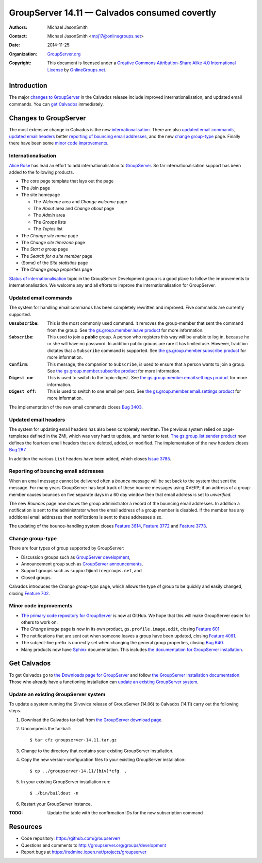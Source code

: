 ==============================================
GroupServer 14.11 — Calvados consumed covertly
==============================================

:Authors: `Michael JasonSmith`_;
:Contact: Michael JasonSmith <mpj17@onlinegroups.net>
:Date: 2014-11-25
:Organization: `GroupServer.org`_
:Copyright: This document is licensed under a
  `Creative Commons Attribution-Share Alike 4.0 International License`_
  by `OnlineGroups.net`_.

.. highlight:: console

------------
Introduction
------------

The major `changes to GroupServer`_ in the Calvados release
include improved internationalisation, and updated email
commands.  You can `get Calvados`_ immediately.

----------------------
Changes to GroupServer
----------------------

The most extensive change in Calvados is the new
internationalisation_. There are also `updated email commands`_,
`updated email headers`_ better `reporting of bouncing email
addresses`_, and the new `change group-type`_ page. Finally there
have been some `minor code improvements`_.

.. index:: Internationalisation, i18n

Internationalisation
====================

`Alice Rose`_ has lead an effort to add internationalisation to
GroupServer_. So far internationalisation support has been added
to the following products.

* The core page template that lays out the page
* The Join page
* The site homepage

  + The *Welcome* area and *Change welcome* page
  + The *About* area and *Change about* page
  + The *Admin* area
  + The *Groups* lists
  + The *Topics* list

* The *Change site name* page
* The *Change site timezone* page
* The *Start a group* page
* The *Search for a site member* page
* (Some) of the *Site statistics* page
* The *Change group properties* page

`Status of internationalisation`_ topic in the GroupServer
Development group is a good place to follow the improvements to
internationalisation. We welcome any and all efforts to improve
the internationalisation for GroupServer.

.. _Status of internationalisation: 
   http://groupserver.org/r/topic/6ehnW0w59Ejf7R4xEUeCNt

.. index::
   pair: Email; Commands

Updated email commands
======================

The system for handling email commands has been completely
rewritten and improved. Five commands are currently supported.

:``Unsubscribe``: This is the most commonly used command. It
              removes the group-member that sent the command from
              the group. See `the gs.group.member.leave product`_
              for more information.
:``Subscribe``: This used to join a **public** group. A person
            who registers this way will be unable to log in,
            because he or she will have no password. In addition
            public groups are rare it has limited use. However,
            tradition dictates that a ``Subscribe`` command is
            supported. See `the gs.group.member.subscribe
            product`_ for more information.
:``Confirm``: This message, the companion to ``Subscribe``, is
              used to ensure that a person wants to join a
              group. See `the gs.group.member.subscribe product`_
              for more information.
:``Digest on``: This is used to switch to the topic-digest. See
              `the gs.group.member.email.settings product`_ for
              more information.
:``Digest off``: This is used to switch to one email per
              post. See `the gs.group.member.email.settings
              product`_ for more information.

The implementation of the new email commands closes `Bug 3403`_.

.. _the gs.group.member.leave product:
   https://github.com/groupserver/gs.group.member.leave/
.. _the gs.group.member.subscribe product:
   https://github.com/groupserver/gs.group.member.subscribe
.. _the gs.group.member.email.settings product:
   https://github.com/groupserver/gs.group.member.email.settings
.. _Bug 3403: https://redmine.iopen.net/issues/3403

.. index::
   pair: Email; Header

Updated email headers
=====================

The system for updating email headers has also been completely
rewritten. The previous system relied on page-templates defined
in the ZMI, which was very hard to update, and harder to
test. `The gs.group.list.sender product`_ now defines the
fourteen email headers that are deleted, added, or modified. The
implementation of the new headers closes `Bug 267`_.

In addition the various ``List`` headers have been added, which
closes `Issue 3785`_.

.. _the gs.group.list.sender product: 
   https://github.com/groupserver/gs.group.list.sender/
.. _Bug 267: https://redmine.iopen.net/issues/267
.. _Issue 3785: https://redmine.iopen.net/issues/3785

.. index::
   pair: Email; Bounce
   pair: Email; XVERP

Reporting of bouncing email addresses
=====================================

When an email message cannot be delivered often a *bounce*
message will be set back to the system that sent the message. For
many years GroupServer has kept track of these bounce messages
using XVERP; if an address of a group-member causes bounces on
five separate days in a 60 day window then that email address is
set to *unverified.*

The new *Bounces* page now shows the group administrator a record
of the bouncing email addresses. In addition a notification is
sent to the administrator when the email address of a group
member is disabled. If the member has any additional email
addresses then notifications is sent to these addresses also.

The updating of the bounce-handling system closes `Feature
3614`_, `Feature 3772`_ and `Feature 3773`_.

.. _Feature 3614: https://redmine.iopen.net/issues/3614
.. _Feature 3772: https://redmine.iopen.net/issues/3772
.. _Feature 3773: https://redmine.iopen.net/issues/3773

.. index::
   triple: Group; Type; Change

Change group-type
=================

There are four types of group supported by GroupServer:

* Discussion groups such as `GroupServer development`_,
* Announcement group such as `GroupServer announcements`_,
* Support groups such as ``support@onlinegroups.net``, and
* Closed groups.

Calvados introduces the *Change group-type* page, which allows
the type of group to be quickly and easily changed, closing
`Feature 702`_.

.. _GroupServer development: http://groupserver.org/groups/development
.. _GroupServer announcements: http://groupserver.org/groups/groupserver_announcements/
.. _Feature 702: https://redmine.iopen.net/issues/702

Minor code improvements
=======================

* `The primary code repository for GroupServer`_ is now at
  GitHub. We hope that this will make GroupServer easier for
  others to work on.

* The *Change image* page is now in its own product,
  ``gs.profile.image.edit``, closing `Feature 601`_

* The notifications that are sent out when someone leaves a group
  have been updated, closing `Feature 4061`_.

* The subject-line prefix is correctly set when changing the
  general group properties, closing `Bug 640`_.

* Many products now have Sphinx_ documentation. This includes
  `the documentation for GroupServer installation`_.


.. _The primary code repository for GroupServer:
   https://github.com/groupserver/
.. _Feature 4061: https://redmine.iopen.net/issues/4061
.. _Feature 601: https://redmine.iopen.net/issues/601
.. _Bug 640: https://redmine.iopen.net/issues/640
.. _the documentation for GroupServer installation:
   http://groupserver.readthedocs.org/
.. _Sphinx: http://sphinx-doc.org/

------------
Get Calvados
------------

To get Calvados go to `the Downloads page for GroupServer`_ and
follow `the GroupServer Installation documentation`_. Those who
already have a functioning installation can `update an existing
GroupServer system`_.

..  _The Downloads page for GroupServer: http://groupserver.org/downloads
..  _The GroupServer Installation documentation: 
    http://groupserver.readthedocs.org/

Update an existing GroupServer system
=====================================

To update a system running the Slivovica release of GroupServer
(14.06) to Calvados (14.11) carry out the following steps.

#.  Download the Calvados tar-ball from `the GroupServer
    download page <http://groupserver.org/downloads>`_.

#.  Uncompress the tar-ball::

      $ tar cfz groupserver-14.11.tar.gz

#.  Change to the directory that contains your existing
    GroupServer installation.

#.  Copy the new version-configuration files to your existing
    GroupServer installation::

      $ cp ../groupserver-14.11/[biv]*cfg  .

#.  In your existing GroupServer installation run::

      $ ./bin/buildout -n

#.  Restart your GroupServer instance.

:TODO: Update the table with the confirmation IDs for the new
       subscription command

---------
Resources
---------

- Code repository: https://github.com/groupserver/
- Questions and comments to http://groupserver.org/groups/development
- Report bugs at https://redmine.iopen.net/projects/groupserver

..  _GroupServer: http://groupserver.org/
..  _GroupServer.org: http://groupserver.org/
..  _OnlineGroups.Net: https://onlinegroups.net/
..  _Creative Commons Attribution-Share Alike 4.0 International License:
    http://creativecommons.org/licenses/by-sa/4.0/
..  _Michael JasonSmith: http://groupserver.org/p/mpj17
..  _Dan Randow: http://groupserver.org/p/danr
..  _Bill Bushey: http://groupserver.org/p/wbushey
..  _Alice Rose: https://twitter.com/heldinz
..  _E-Democracy.org: http://forums.e-democracy.org/

..  LocalWords:  refactored iopen JPEG redmine jQuery jquery async
..  LocalWords:  Randow Organization sectnum Slivovica DMARC CSS
..  LocalWords:  SMTP smtp

